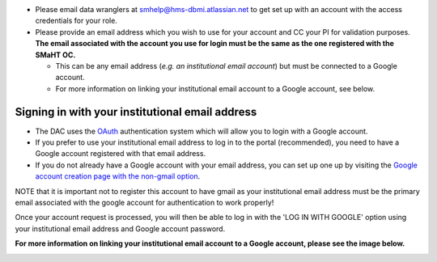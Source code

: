 * Please email data wranglers at `smhelp@hms-dbmi.atlassian.net <mailto:smhelp@hms-dbmi.atlassian.net>`_ to get set up with an account with the access credentials for your role.
* Please provide an email address which you wish to use for your account and CC your PI for validation purposes. **The email associated with the account you use for login must be the same as the one registered with the SMaHT OC.**

  * This can be any email address (\ *e.g. an institutional email account*\ ) but must be connected to a Google account.
  * For more information on linking your institutional email account to a Google account, see below.


Signing in with your institutional email address
------------------------------------------------
* The DAC uses the `OAuth <https://oauth.net/>`_ authentication system which will allow you to login with a Google account.
* If you prefer to use your institutional email address to log in to the portal (recommended), you need to have a Google account registered with that email address.
* If you do not already have a Google account with your email address, you can set up one up by visiting the `Google account creation page with the non-gmail option <https://accounts.google.com/SignUpWithoutGmail>`_.

NOTE that it is important not to register this account to have gmail as your institutional email address must be the primary email associated with the google account for authentication to work properly!

Once your account request is processed, you will then be able to log in with the 'LOG IN WITH GOOGLE' option using your institutional email address and Google account password.

**For more information on linking your institutional email account to a Google account, please see the image below.**


.. image:: /static/img/docs/submitting-metadata/new-google-acct.png
   :target: /static/img/docs/submitting-metadata/new-google-acct.png
   :alt: Google Account Creation Image

